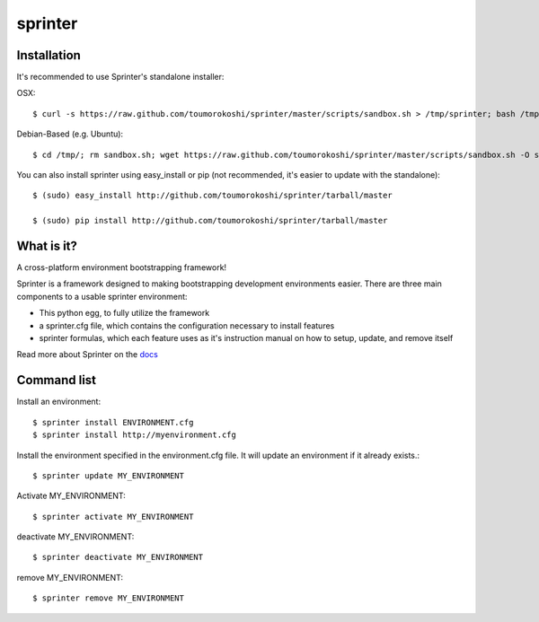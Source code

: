 ========
sprinter
========


.. image:: https://travis-ci.org/toumorokoshi/sprinter.png
   :alt: build status
   :target: https://travis-ci.org/toumorokoshi/sprinter

Installation
------------

It's recommended to use Sprinter's standalone installer:

OSX::

    $ curl -s https://raw.github.com/toumorokoshi/sprinter/master/scripts/sandbox.sh > /tmp/sprinter; bash /tmp/sprinter

Debian-Based (e.g. Ubuntu)::
    
    $ cd /tmp/; rm sandbox.sh; wget https://raw.github.com/toumorokoshi/sprinter/master/scripts/sandbox.sh -O sandbox.sh; bash sandbox.sh
   

You can also install sprinter using easy_install or pip (not recommended, it's easier to update with the standalone)::

    $ (sudo) easy_install http://github.com/toumorokoshi/sprinter/tarball/master

    $ (sudo) pip install http://github.com/toumorokoshi/sprinter/tarball/master

What is it?
-----------

A cross-platform environment bootstrapping framework!

Sprinter is a framework designed to making bootstrapping development
environments easier. There are three main components to a usable
sprinter environment:

* This python egg, to fully utilize the framework
* a sprinter.cfg file, which contains the configuration necessary to install features
* sprinter formulas, which each feature uses as it's instruction manual on how to setup, update, and remove itself 

Read more about Sprinter on the `docs <http://sprinter.readthedocs.org/en/latest/>`_

Command list
------------

Install an environment::

  $ sprinter install ENVIRONMENT.cfg
  $ sprinter install http://myenvironment.cfg

Install the environment specified in the environment.cfg file. It will update an environment if it already exists.::

    $ sprinter update MY_ENVIRONMENT

Activate MY_ENVIRONMENT::

    $ sprinter activate MY_ENVIRONMENT

deactivate MY_ENVIRONMENT::

    $ sprinter deactivate MY_ENVIRONMENT

remove MY_ENVIRONMENT::

    $ sprinter remove MY_ENVIRONMENT


.. image:: https://d2weczhvl823v0.cloudfront.net/toumorokoshi/sprinter/trend.png
   :alt: Bitdeli badge
   :target: https://bitdeli.com/free

